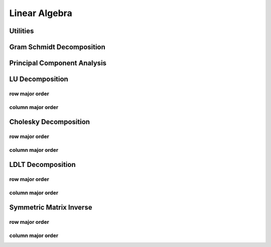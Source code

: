 .. _notation:
.. title:: linalg

Linear Algebra
==============

Utilities
---------

.. doxygenfunction:: ksl_swapArray


.. doxygenfunction:: ksl_maxIndex


Gram Schmidt Decomposition
--------------------------

.. doxygenfunction:: ksl_linalg_gramSchmidt


Principal Component Analysis
----------------------------

.. doxygenfunction:: ksl_linalg_pca


LU Decomposition
----------------

row major order
***************

.. doxygenfunction:: ksl_linalg_lu_full_rmo


.. doxygenfunction:: ksl_linalg_lu_full_specified_rmo


.. doxygenfunction:: ksl_linalg_lu_rmo


.. doxygenfunction:: ksl_linalg_lu_setBMatrix_rmo


.. doxygenfunction:: ksl_linalg_lu_setCMatrix_rmo


column major order
******************

.. doxygenfunction:: ksl_linalg_lu_full_cmo


.. doxygenfunction:: ksl_linalg_lu_full_specified_cmo


.. doxygenfunction:: ksl_linalg_lu_cmo


.. doxygenfunction:: ksl_linalg_lu_setBMatrix_cmo


.. doxygenfunction:: ksl_linalg_lu_setCMatrix_cmo



Cholesky Decomposition
----------------------

row major order
***************

.. doxygenfunction:: ksl_linalg_cholesky_rmo


.. doxygenfunction:: ksl_linalg_cholesky_forwardElimination_rmo


.. doxygenfunction:: ksl_linalg_cholesky_backwardSubstitution_rmo


.. doxygenfunction:: ksl_linalg_cholesky_solve_rmo


column major order
******************

.. doxygenfunction:: ksl_linalg_ldlt_cmo


.. doxygenfunction:: ksl_linalg_cholesky_cmo


.. doxygenfunction:: ksl_linalg_cholesky_forwardElimination_cmo


.. doxygenfunction:: ksl_linalg_cholesky_backwardSubstitution_cmo


.. doxygenfunction:: ksl_linalg_cholesky_solve_cmo



LDLT Decomposition
------------------

row major order
***************
.. doxygenfunction:: ksl_linalg_ldlt_rmo


.. doxygenfunction:: ksl_linalg_ldlt_forwardElimination_rmo


.. doxygenfunction:: ksl_linalg_ldlt_backwardSubstitution_rmo


.. doxygenfunction:: ksl_linalg_ldlt_solve_rmo


column major order
******************

.. doxygenfunction:: ksl_linalg_ldlt_cmo


.. doxygenfunction:: ksl_linalg_ldlt_forwardElimination_cmo


.. doxygenfunction:: ksl_linalg_ldlt_backwardSubstitution_cmo


.. doxygenfunction:: ksl_linalg_ldlt_solve_cmo


Symmetric Matrix Inverse
------------------------

row major order
***************

.. doxygenfunction:: ksl_linalg_symmetricMatrixInverse_rmo


column major order
******************

.. doxygenfunction:: ksl_linalg_symmetricMatrixInverse_cmo
